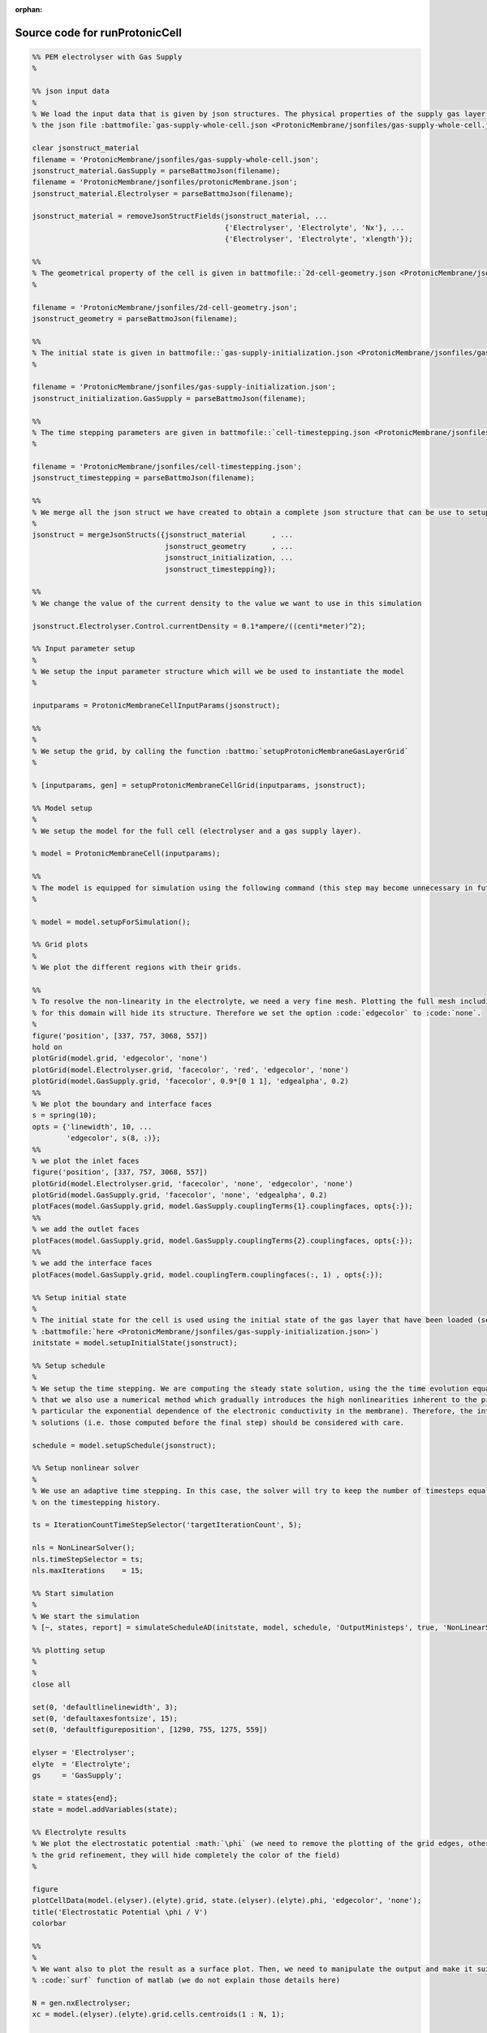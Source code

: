 :orphan:

.. _runProtonicCell_source:

Source code for runProtonicCell
-------------------------------

.. code:: matlab


  %% PEM electrolyser with Gas Supply
  %
  
  %% json input data
  %
  % We load the input data that is given by json structures. The physical properties of the supply gas layer is given in
  % the json file :battmofile:`gas-supply-whole-cell.json <ProtonicMembrane/jsonfiles/gas-supply-whole-cell.json>`
  
  clear jsonstruct_material
  filename = 'ProtonicMembrane/jsonfiles/gas-supply-whole-cell.json';
  jsonstruct_material.GasSupply = parseBattmoJson(filename);
  filename = 'ProtonicMembrane/jsonfiles/protonicMembrane.json';
  jsonstruct_material.Electrolyser = parseBattmoJson(filename);
  
  jsonstruct_material = removeJsonStructFields(jsonstruct_material, ...
                                               {'Electrolyser', 'Electrolyte', 'Nx'}, ...
                                               {'Electrolyser', 'Electrolyte', 'xlength'});
  
  %%
  % The geometrical property of the cell is given in battmofile::`2d-cell-geometry.json <ProtonicMembrane/jsonfiles/2d-cell-geometry.json>`
  %
  
  filename = 'ProtonicMembrane/jsonfiles/2d-cell-geometry.json';
  jsonstruct_geometry = parseBattmoJson(filename);
  
  %%
  % The initial state is given in battmofile::`gas-supply-initialization.json <ProtonicMembrane/jsonfiles/gas-supply-initialization.json>`
  %
  
  filename = 'ProtonicMembrane/jsonfiles/gas-supply-initialization.json';
  jsonstruct_initialization.GasSupply = parseBattmoJson(filename);
  
  %%
  % The time stepping parameters are given in battmofile::`cell-timestepping.json <ProtonicMembrane/jsonfiles/cell-timestepping.json>`
  %
  
  filename = 'ProtonicMembrane/jsonfiles/cell-timestepping.json';
  jsonstruct_timestepping = parseBattmoJson(filename);
  
  %%
  % We merge all the json struct we have created to obtain a complete json structure that can be use to setup the model
  %
  jsonstruct = mergeJsonStructs({jsonstruct_material      , ...
                                 jsonstruct_geometry      , ...
                                 jsonstruct_initialization, ...
                                 jsonstruct_timestepping});
  
  %%
  % We change the value of the current density to the value we want to use in this simulation
  
  jsonstruct.Electrolyser.Control.currentDensity = 0.1*ampere/((centi*meter)^2);
  
  %% Input parameter setup
  %
  % We setup the input parameter structure which will we be used to instantiate the model
  %
  
  inputparams = ProtonicMembraneCellInputParams(jsonstruct);
  
  %%
  %
  % We setup the grid, by calling the function :battmo:`setupProtonicMembraneGasLayerGrid`
  %
  
  % [inputparams, gen] = setupProtonicMembraneCellGrid(inputparams, jsonstruct);
  
  %% Model setup
  %
  % We setup the model for the full cell (electrolyser and a gas supply layer).
  
  % model = ProtonicMembraneCell(inputparams);
  
  %%
  % The model is equipped for simulation using the following command (this step may become unnecessary in future versions)
  %
  
  % model = model.setupForSimulation();
  
  %% Grid plots
  %
  % We plot the different regions with their grids.
  
  %%
  % To resolve the non-linearity in the electrolyte, we need a very fine mesh. Plotting the full mesh including the edges
  % for this domain will hide its structure. Therefore we set the option :code:`edgecolor` to :code:`none`.
  %
  figure('position', [337, 757, 3068, 557])
  hold on
  plotGrid(model.grid, 'edgecolor', 'none')
  plotGrid(model.Electrolyser.grid, 'facecolor', 'red', 'edgecolor', 'none')
  plotGrid(model.GasSupply.grid, 'facecolor', 0.9*[0 1 1], 'edgealpha', 0.2)
  %%
  % We plot the boundary and interface faces
  s = spring(10);
  opts = {'linewidth', 10, ...
          'edgecolor', s(8, :)};
  %%
  % we plot the inlet faces
  figure('position', [337, 757, 3068, 557])
  plotGrid(model.Electrolyser.grid, 'facecolor', 'none', 'edgecolor', 'none')
  plotGrid(model.GasSupply.grid, 'facecolor', 'none', 'edgealpha', 0.2)
  plotFaces(model.GasSupply.grid, model.GasSupply.couplingTerms{1}.couplingfaces, opts{:});
  %%
  % we add the outlet faces
  plotFaces(model.GasSupply.grid, model.GasSupply.couplingTerms{2}.couplingfaces, opts{:});
  %%
  % we add the interface faces
  plotFaces(model.GasSupply.grid, model.couplingTerm.couplingfaces(:, 1) , opts{:});
  
  %% Setup initial state
  %
  % The initial state for the cell is used using the initial state of the gas layer that have been loaded (see
  % :battmofile:`here <ProtonicMembrane/jsonfiles/gas-supply-initialization.json>`)
  initstate = model.setupInitialState(jsonstruct);
  
  %% Setup schedule
  %
  % We setup the time stepping. We are computing the steady state solution, using the the time evolution equation. Note
  % that we also use a numerical method which gradually introduces the high nonlinearities inherent to the problem (in
  % particular the exponential dependence of the electronic conductivity in the membrane). Therefore, the intermediate
  % solutions (i.e. those computed before the final step) should be considered with care.
  
  schedule = model.setupSchedule(jsonstruct);
  
  %% Setup nonlinear solver
  %
  % We use an adaptive time stepping. In this case, the solver will try to keep the number of timesteps equal to 5, based
  % on the timestepping history.
  
  ts = IterationCountTimeStepSelector('targetIterationCount', 5);
  
  nls = NonLinearSolver();
  nls.timeStepSelector = ts;
  nls.maxIterations    = 15;
  
  %% Start simulation
  %
  % We start the simulation
  % [~, states, report] = simulateScheduleAD(initstate, model, schedule, 'OutputMinisteps', true, 'NonLinearSolver', nls); 
  
  %% plotting setup
  %
  % 
  close all
  
  set(0, 'defaultlinelinewidth', 3);
  set(0, 'defaultaxesfontsize', 15);
  set(0, 'defaultfigureposition', [1290, 755, 1275, 559])
  
  elyser = 'Electrolyser';
  elyte  = 'Electrolyte';
  gs     = 'GasSupply';
  
  state = states{end};
  state = model.addVariables(state);
  
  %% Electrolyte results
  % We plot the electrostatic potential :math:`\phi` (we need to remove the plotting of the grid edges, otherwise due to
  % the grid refinement, they will hide completely the color of the field)
  %
  
  figure
  plotCellData(model.(elyser).(elyte).grid, state.(elyser).(elyte).phi, 'edgecolor', 'none');
  title('Electrostatic Potential \phi / V')
  colorbar
  
  %%
  %
  % We want also to plot the result as a surface plot. Then, we need to manipulate the output and make it suitable to the
  % :code:`surf` function of matlab (we do not explain those details here)
  
  N = gen.nxElectrolyser;
  xc = model.(elyser).(elyte).grid.cells.centroids(1 : N, 1);
  
  X = reshape(model.(elyser).(elyte).grid.cells.centroids(:, 1), N, [])/(milli*meter);
  Y = reshape(model.(elyser).(elyte).grid.cells.centroids(:, 2), N, [])/(milli*meter);
  
  figure
  val = state.(elyser).(elyte).phi;
  Z = reshape(val, N, []);
  surf(X, Y, Z, 'edgecolor', 'none');
  title('\phi / V')
  xlabel('x / mm')
  ylabel('y / mm')
  view(45, 31)
  colorbar
  
  %%
  %
  % We produce a surface plot of the electromotive potential :math:`\pi`.
  
  figure
  val = state.(elyser).(elyte).pi;
  Z = reshape(val, N, []);
  surf(X, Y, Z, 'edgecolor', 'none');
  title('pi / V')
  xlabel('x / mm')
  ylabel('y / mm')
  view(45, 31)
  colorbar
  
  %% Gas Layer results
  %
  % We plot the H2O mass fraction in the gas diffusion layer. We observe how the water is being first consumed close to
  % the inlet (inlet is at bottom, outlet at top).
  %
  
  figure
  plotCellData(model.(gs).grid, state.(gs).massfractions{1}, 'edgecolor', 'none');
  title('H2O mass fraction / -')
  colorbar
  
  
  %%
  % We plot the same result as a surface plot
  %
  N = gen.nxGasSupply;
  
  X = reshape(model.(gs).grid.cells.centroids(:, 1), N, [])/(milli*meter);
  Y = reshape(model.(gs).grid.cells.centroids(:, 2), N, [])/(milli*meter);
  
  
  val = state.(gs).massfractions{1};
  Z = reshape(val, N, []);
  
  surf(X, Y, Z, 'edgecolor', 'none');
  colorbar
  title('Mass Fraction H2O');
  xlabel('x / mm')
  ylabel('y / mm')
  view([50, 51]);
  
  %%
  %
  % We plot the O2 mass fraction
  %
  
  figure('position', [1290, 755, 1275, 559])
  
  val = state.(gs).massfractions{2};
  Z = reshape(val, N, []);
  
  surf(X, Y, Z, 'edgecolor', 'none');
  colorbar
  title('Mass Fraction O2');
  xlabel('x / mm')
  ylabel('y / mm')
  view([50, 51]);
  
  %% Interface results
  %
  % Current density in the anode. We recover the current on each face along the anode.
  %
  
  i = state.Electrolyser.Anode.i; 
  
  %%
  %
  % From the current values at each face, we compute the current density by dividing with the face areas.
  
  ind   = model.Electrolyser.couplingTerms{1}.couplingfaces(:, 2);
  yc    = model.Electrolyser.Electrolyte.grid.faces.centroids(ind, 2);
  areas = model.Electrolyser.Electrolyte.grid.faces.areas(ind);
  
  u = ampere/((centi*meter)^2);
  i = (i./areas)/u; % We convert to A/cm^2
  
  figure
  plot(yc/(milli*meter), i);
  title('Current in Anode / A/cm^2')
  xlabel('height / mm')
  
  
  %%
  %
  % We do the same but now for the proton current.
  %
  
  iHp = state.Electrolyser.Anode.iHp;
  
  ind   = model.Electrolyser.couplingTerms{1}.couplingfaces(:, 2);
  yc    = model.Electrolyser.Electrolyte.grid.faces.centroids(ind, 2);
  areas = model.Electrolyser.Electrolyte.grid.faces.areas(ind);
  
  u = ampere/((centi*meter)^2);
  iHp = (iHp./areas)/u;
  
  figure
  plot(yc/(milli*meter), iHp);
  title('iHp in Anode / A/cm^2')
  xlabel('height / mm')
  
  %%
  %
  % By dividing the proton current density with the total current density, we obtain the Faradic efficiency.
  
  % drivingForces.src = schedule.control.src;
  % state = model.evalVarName(state, 'Electrolyser.Anode.iHp', {{'drivingForces', drivingForces}});
  
  i   = state.Electrolyser.Anode.i;
  iHp = state.Electrolyser.Anode.iHp;
  
  ind = model.Electrolyser.couplingTerms{1}.couplingfaces(:, 2);
  yc  = model.Electrolyser.Electrolyte.grid.faces.centroids(ind, 2);
  
  figure
  plot(yc/(milli*meter), iHp./i);
  title('Faradic efficiency')
  xlabel('height / mm')
  

